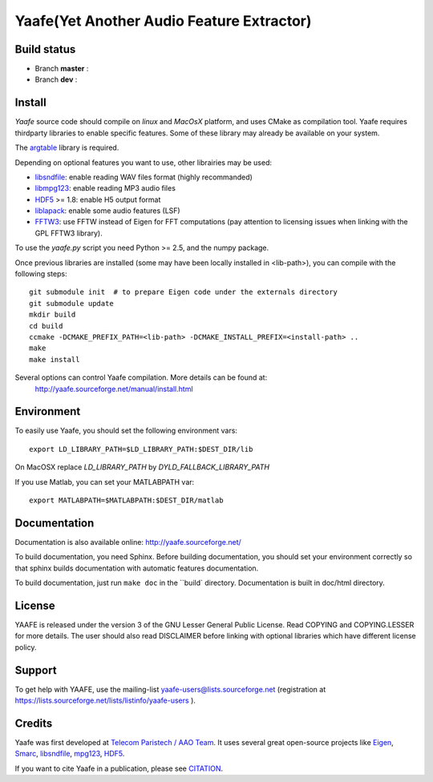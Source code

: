 ============================================
 Yaafe(Yet Another Audio Feature Extractor)
============================================


Build status
============
- Branch **master** : |travis_master|
- Branch **dev** : |travis_dev|

.. |travis_master| image:: https://travis-ci.org/Yaafe/Yaafe.svg?branch=master
    :target: https://travis-ci.org/Yaafe/Yaafe

.. |travis_dev| image:: https://travis-ci.org/Yaafe/Yaafe.svg?branch=dev
    :target: https://travis-ci.orgYaafe/Yaafe


Install
=======

*Yaafe* source code should compile on *linux* and *MacOsX* platform, and uses CMake as compilation tool.
Yaafe requires thirdparty libraries to enable specific features. Some of these library may already be available on your system.

The `argtable <http://argtable.sourceforge.net/>`_ library is required.

Depending on optional features you want to use, other librairies may be used:

* `libsndfile <http://www.mega-nerd.com/libsndfile/>`_: enable reading WAV files format (highly recommanded)
* `libmpg123 <http://http://www.mpg123.de/api/>`_: enable reading MP3 audio files
* `HDF5 <http://www.hdfgroup.org/HDF5/>`_ >= 1.8: enable H5 output format
* `liblapack <http://www.netlib.org/lapack/>`_: enable some audio features (LSF)
* `FFTW3 <http://www.fftw.org/>`_: use FFTW instead of Eigen for FFT computations (pay attention to licensing issues when linking with the GPL FFTW3 library).

To use the *yaafe.py* script you need Python >= 2.5, and the numpy package.

Once previous libraries are installed (some may have been locally installed in <lib-path>),
you can compile with the following steps: ::

 git submodule init  # to prepare Eigen code under the externals directory
 git submodule update
 mkdir build
 cd build
 ccmake -DCMAKE_PREFIX_PATH=<lib-path> -DCMAKE_INSTALL_PREFIX=<install-path> ..
 make
 make install

Several options can control Yaafe compilation. More details can be found at:
	http://yaafe.sourceforge.net/manual/install.html


Environment
===========

To easily use Yaafe, you should set the following environment vars::

 export LD_LIBRARY_PATH=$LD_LIBRARY_PATH:$DEST_DIR/lib

On MacOSX replace `LD_LIBRARY_PATH` by `DYLD_FALLBACK_LIBRARY_PATH`

If you use Matlab, you can set your MATLABPATH var::

 export MATLABPATH=$MATLABPATH:$DEST_DIR/matlab


Documentation
=============

Documentation is also available online: http://yaafe.sourceforge.net/

To build documentation, you need Sphinx.
Before building documentation, you should set your environment correctly so that sphinx builds documentation
with automatic features documentation.

To build documentation, just run ``make doc`` in the ``build` directory. Documentation is built in doc/html directory.

License
=======

YAAFE is released under the version 3 of the GNU Lesser General Public License. Read COPYING and COPYING.LESSER for
more details. The user should also read DISCLAIMER before linking with optional libraries which have different license policy.

Support
=======

To get help with YAAFE, use the mailing-list yaafe-users@lists.sourceforge.net (registration
at https://lists.sourceforge.net/lists/listinfo/yaafe-users ).


Credits
=======

Yaafe was first developed at `Telecom Paristech / AAO Team <http://www.tsi.telecom-paristech.fr/aao/en/>`_. It uses several great open-source projects like `Eigen <http://eigen.tuxfamily.org/>`_, `Smarc <http://audio-smarc.sourceforge.net/>`_, `libsndfile <http://www.mega-nerd.com/libsndfile/>`_, `mpg123 <http://www.mpg123.de/>`_, `HDF5 <http://www.hdfgroup.org/HDF5/>`_.

If you want to cite Yaafe in a publication, please see `CITATION <CITATION.rst>`_.
